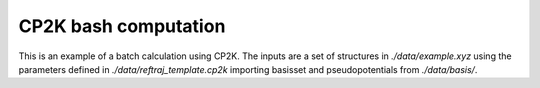 CP2K bash computation
============================

This is an example of a batch calculation using CP2K.
The inputs are a set of structures in `./data/example.xyz`
using the parameters defined in `./data/reftraj_template.cp2k`
importing basisset and pseudopotentials from `./data/basis/`.

